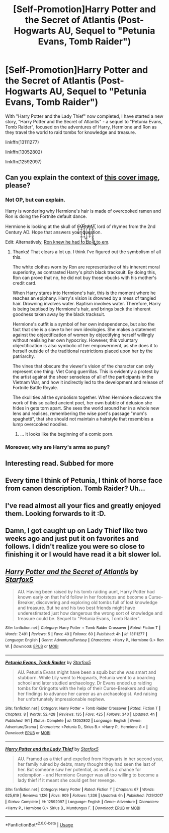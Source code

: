 #+TITLE: [Self-Promotion]Harry Potter and the Secret of Atlantis (Post-Hogwarts AU, Sequel to "Petunia Evans, Tomb Raider")

* [Self-Promotion]Harry Potter and the Secret of Atlantis (Post-Hogwarts AU, Sequel to "Petunia Evans, Tomb Raider")
:PROPERTIES:
:Author: Starfox5
:Score: 13
:DateUnix: 1541294570.0
:DateShort: 2018-Nov-04
:END:
With "Harry Potter and the Lady Thief" now completed, I have started a new story, "Harry Potter and the Secret of Atlantis" - a sequel to "Petunia Evans, Tomb Raider", focused on the adventures of Harry, Hermione and Ron as they travel the world to raid tombs for knowledge and treasure.

linkffn(13111277)

linkffn(13052802)

linkffn(12592097)


** Can you explain the context of [[https://i.imgur.com/EKUkf4T.jpg][this cover image]], please?
:PROPERTIES:
:Author: Microuwave
:Score: 10
:DateUnix: 1541305394.0
:DateShort: 2018-Nov-04
:END:

*** Not OP, but can explain.

Harry is wondering why Hermione's hair is made of overcooked ramen and Ron is doing the Fortnite default dance.

Hermione is looking at the skull of Ę̷̭̝͔̲͚̀͘M̶̷̨̲̜͉̘͎͈̖͖̳͕͙̙͘͝ͅÍ̟̞͖̬̫̼͓̟̫̞͜ͅN̵̸̤̩̹͉̤̠̞͕͉̘̮̜̘͇̙͖̕͜E̸̮͈̟̬̮̲̱̺̣̳̙M͚͓̠̝̼͙͓̤̳͓͇̺̫͓͔̲͢͢͡ͅ, lord of rhymes from the 2nd Century AD. Hope that answers your question.

Edit: Alternatively, [[http://imgur.com/a/Q5980Ga][Ron knew he had to do it to em]].
:PROPERTIES:
:Author: inthebeam
:Score: 11
:DateUnix: 1541314129.0
:DateShort: 2018-Nov-04
:END:

**** Thanks! That clears a lot up. I think I've figured out the symbolism of all this.

The white clothes worn by Ron are representative of his inherent moral superiority, as contrasted Harry's pitch black tracksuit. By doing this, Ron can prove that no, he did not buy those vbucks with his mother's credit card.

When Harry stares into Hermione's hair, this is the moment where he reaches an epiphany. Harry's vision is drowned by a mess of tangled hair. Drowning involves water. Baptism involves water. Therefore, Harry is being baptised by Hermione's hair, and brings back the inherent goodness taken away by the black tracksuit.

Hermione's outfit is a symbol of her own independence, but also the fact that she is a slave to her own ideologies. She makes a statement against the objectification of women by objectifying herself willingly without realising her own hypocrisy. However, this voluntary objectification is also symbolic of her empowerment, as she does it to herself outside of the traditional restrictions placed upon her by the patriarchy.

The vines that obscure the viewer's vision of the character can only represent one thing: Viet Cong guerrillas. This is evidently a protest by the artist against the sheer senseless of all of the participants in the Vietnam War, and how it indirectly led to the development and release of Fortnite Battle Royale.

The skull ties all the symbolism together. When Hermione discovers the work of this so called ancient poet, her own bubble of delusion she hides in gets torn apart. She sees the world around her in a whole new lens and realises, remembering the wise poet's passage "mom's spaghetti", that she should not maintain a hairstyle that resembles a lump overcooked noodles.
:PROPERTIES:
:Author: Microuwave
:Score: 11
:DateUnix: 1541315492.0
:DateShort: 2018-Nov-04
:END:

***** ... It looks like the beginning of a comic porn.
:PROPERTIES:
:Author: Cancelled_for_A
:Score: 4
:DateUnix: 1541339860.0
:DateShort: 2018-Nov-04
:END:


*** Moreover, why are Harry's arms so puny?
:PROPERTIES:
:Author: swolydog
:Score: 1
:DateUnix: 1541334037.0
:DateShort: 2018-Nov-04
:END:


** Interesting read. Subbed for more
:PROPERTIES:
:Author: rocketsp13
:Score: 4
:DateUnix: 1541370880.0
:DateShort: 2018-Nov-05
:END:


** Every time I think of Petunia, I think of horse face from canon description. Tomb Raider? Uh...
:PROPERTIES:
:Author: Cancelled_for_A
:Score: 4
:DateUnix: 1541302041.0
:DateShort: 2018-Nov-04
:END:


** I've read almost all your fics and greatly enjoyed them. Looking forwards to it :D.
:PROPERTIES:
:Score: 2
:DateUnix: 1541325754.0
:DateShort: 2018-Nov-04
:END:


** Damn, I got caught up on Lady Thief like two weeks ago and just put it on favorites and follows. I didn't realize you were so close to finishing it or I would have read it a bit slower lol.
:PROPERTIES:
:Author: GrinningJest3r
:Score: 3
:DateUnix: 1541304261.0
:DateShort: 2018-Nov-04
:END:


** [[https://www.fanfiction.net/s/13111277/1/][*/Harry Potter and the Secret of Atlantis/*]] by [[https://www.fanfiction.net/u/2548648/Starfox5][/Starfox5/]]

#+begin_quote
  AU. Having been raised by his tomb raiding aunt, Harry Potter had known early on that he'd follow in her footsteps and become a Curse-Breaker, discovering and exploring old tombs full of lost knowledge and treasure. But he and his two best friends might have underestimated just how dangerous the wrong sort of knowledge and treasure could be. Sequel to "Petunia Evans, Tomb Raider".
#+end_quote

^{/Site/:} ^{fanfiction.net} ^{*|*} ^{/Category/:} ^{Harry} ^{Potter} ^{+} ^{Tomb} ^{Raider} ^{Crossover} ^{*|*} ^{/Rated/:} ^{Fiction} ^{T} ^{*|*} ^{/Words/:} ^{7,491} ^{*|*} ^{/Reviews/:} ^{5} ^{*|*} ^{/Favs/:} ^{49} ^{*|*} ^{/Follows/:} ^{60} ^{*|*} ^{/Published/:} ^{4h} ^{*|*} ^{/id/:} ^{13111277} ^{*|*} ^{/Language/:} ^{English} ^{*|*} ^{/Genre/:} ^{Adventure/Fantasy} ^{*|*} ^{/Characters/:} ^{<Harry} ^{P.,} ^{Hermione} ^{G.>} ^{Ron} ^{W.} ^{*|*} ^{/Download/:} ^{[[http://www.ff2ebook.com/old/ffn-bot/index.php?id=13111277&source=ff&filetype=epub][EPUB]]} ^{or} ^{[[http://www.ff2ebook.com/old/ffn-bot/index.php?id=13111277&source=ff&filetype=mobi][MOBI]]}

--------------

[[https://www.fanfiction.net/s/13052802/1/][*/Petunia Evans, Tomb Raider/*]] by [[https://www.fanfiction.net/u/2548648/Starfox5][/Starfox5/]]

#+begin_quote
  AU. Petunia Evans might have been a squib but she was smart and stubborn. While Lily went to Hogwarts, Petunia went to a boarding school and later studied archaeology. Dr Evans ended up raiding tombs for Gringotts with the help of their Curse-Breakers and using her findings to advance her career as an archaeologist. And raising her unfortunately impressionable nephew.
#+end_quote

^{/Site/:} ^{fanfiction.net} ^{*|*} ^{/Category/:} ^{Harry} ^{Potter} ^{+} ^{Tomb} ^{Raider} ^{Crossover} ^{*|*} ^{/Rated/:} ^{Fiction} ^{T} ^{*|*} ^{/Chapters/:} ^{8} ^{*|*} ^{/Words/:} ^{52,428} ^{*|*} ^{/Reviews/:} ^{135} ^{*|*} ^{/Favs/:} ^{425} ^{*|*} ^{/Follows/:} ^{340} ^{*|*} ^{/Updated/:} ^{4h} ^{*|*} ^{/Published/:} ^{9/1} ^{*|*} ^{/Status/:} ^{Complete} ^{*|*} ^{/id/:} ^{13052802} ^{*|*} ^{/Language/:} ^{English} ^{*|*} ^{/Genre/:} ^{Adventure/Drama} ^{*|*} ^{/Characters/:} ^{<Petunia} ^{D.,} ^{Sirius} ^{B.>} ^{<Harry} ^{P.,} ^{Hermione} ^{G.>} ^{*|*} ^{/Download/:} ^{[[http://www.ff2ebook.com/old/ffn-bot/index.php?id=13052802&source=ff&filetype=epub][EPUB]]} ^{or} ^{[[http://www.ff2ebook.com/old/ffn-bot/index.php?id=13052802&source=ff&filetype=mobi][MOBI]]}

--------------

[[https://www.fanfiction.net/s/12592097/1/][*/Harry Potter and the Lady Thief/*]] by [[https://www.fanfiction.net/u/2548648/Starfox5][/Starfox5/]]

#+begin_quote
  AU. Framed as a thief and expelled from Hogwarts in her second year, her family ruined by debts, many thought they had seen the last of her. But someone saw her potential, as well as a chance for redemption - and Hermione Granger was all too willing to become a lady thief if it meant she could get her revenge.
#+end_quote

^{/Site/:} ^{fanfiction.net} ^{*|*} ^{/Category/:} ^{Harry} ^{Potter} ^{*|*} ^{/Rated/:} ^{Fiction} ^{T} ^{*|*} ^{/Chapters/:} ^{67} ^{*|*} ^{/Words/:} ^{625,619} ^{*|*} ^{/Reviews/:} ^{1,126} ^{*|*} ^{/Favs/:} ^{909} ^{*|*} ^{/Follows/:} ^{1,336} ^{*|*} ^{/Updated/:} ^{6h} ^{*|*} ^{/Published/:} ^{7/29/2017} ^{*|*} ^{/Status/:} ^{Complete} ^{*|*} ^{/id/:} ^{12592097} ^{*|*} ^{/Language/:} ^{English} ^{*|*} ^{/Genre/:} ^{Adventure} ^{*|*} ^{/Characters/:} ^{<Harry} ^{P.,} ^{Hermione} ^{G.>} ^{Sirius} ^{B.,} ^{Mundungus} ^{F.} ^{*|*} ^{/Download/:} ^{[[http://www.ff2ebook.com/old/ffn-bot/index.php?id=12592097&source=ff&filetype=epub][EPUB]]} ^{or} ^{[[http://www.ff2ebook.com/old/ffn-bot/index.php?id=12592097&source=ff&filetype=mobi][MOBI]]}

--------------

*FanfictionBot*^{2.0.0-beta} | [[https://github.com/tusing/reddit-ffn-bot/wiki/Usage][Usage]]
:PROPERTIES:
:Author: FanfictionBot
:Score: 1
:DateUnix: 1541294579.0
:DateShort: 2018-Nov-04
:END:
